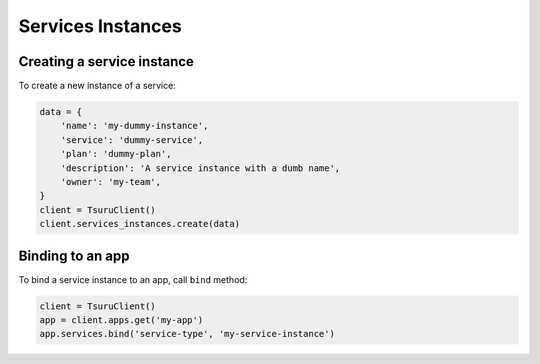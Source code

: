 Services Instances
==================

Creating a service instance
---------------------------

To create a new instance of a service:

.. code:: python

    data = {
        'name': 'my-dummy-instance',
        'service': 'dummy-service',
        'plan': 'dummy-plan',
        'description': 'A service instance with a dumb name',
        'owner': 'my-team',
    }
    client = TsuruClient()
    client.services_instances.create(data)

Binding to an app
-----------------

To bind a service instance to an app, call ``bind`` method:

.. code:: python

    client = TsuruClient()
    app = client.apps.get('my-app')
    app.services.bind('service-type', 'my-service-instance')

